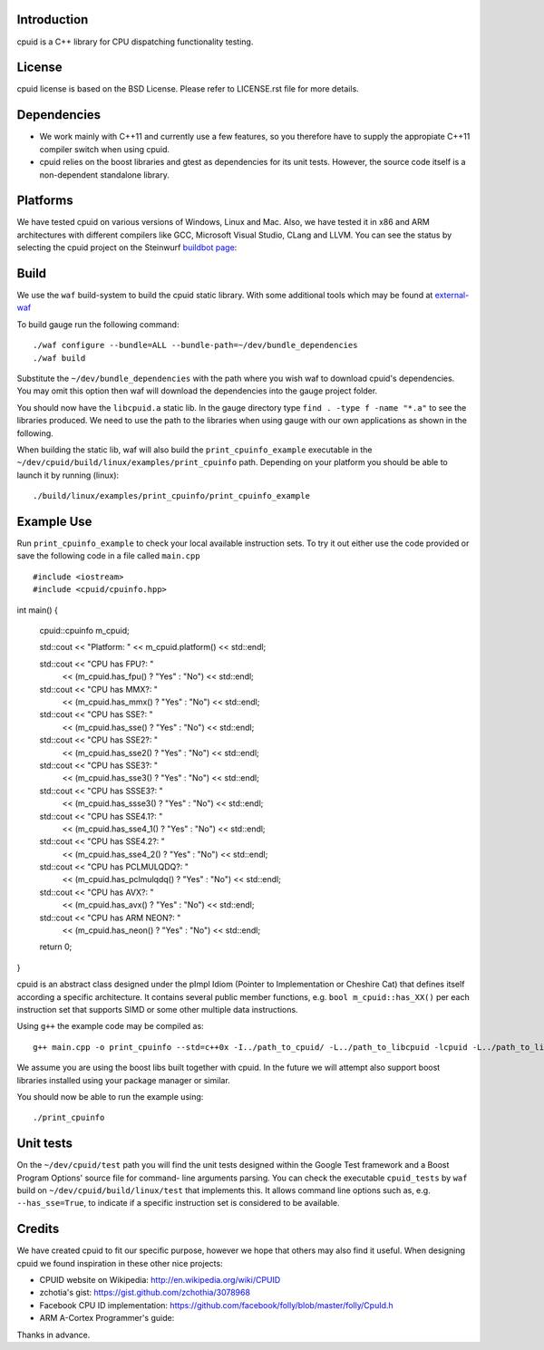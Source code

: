 Introduction
------------
cpuid is a C++ library for CPU dispatching functionality testing.

License
-------
cpuid license is based on the BSD License. Please refer to LICENSE.rst file
for more details.

Dependencies
------------
* We work mainly with C++11 and currently use a few features, so you therefore
  have to supply the appropiate C++11 compiler switch when using cpuid.
* cpuid relies on the boost libraries and gtest as dependencies for its unit
  tests. However, the source code itself is a non-dependent standalone library.

Platforms
---------
We have tested cpuid on various versions of Windows, Linux and Mac. Also, we
have tested it in x86 and ARM architectures with different compilers like GCC,
Microsoft Visual Studio, CLang and LLVM. You can see the status by selecting
the cpuid project on the Steinwurf
`buildbot page <http://176.28.49.184:12344/>`_:

Build
-----
We use the ``waf`` build-system to build the cpuid static library.
With some additional tools which may be found at external-waf_

.. _external-waf: https://github.com/steinwurf/external-waf

To build gauge run the following command:
::
  ./waf configure --bundle=ALL --bundle-path=~/dev/bundle_dependencies
  ./waf build

Substitute the ``~/dev/bundle_dependencies`` with the path where you wish
waf to download cpuid's dependencies. You may omit this option then waf
will download the dependencies into the gauge project folder.

You should now have the ``libcpuid.a`` static lib. In the gauge directory
type ``find . -type f -name "*.a"`` to see the libraries produced. We need to
use the path to the libraries when using gauge with our own applications as
shown in the following.

When building the static lib, waf will also build the ``print_cpuinfo_example``
executable in the ``~/dev/cpuid/build/linux/examples/print_cpuinfo``
path.
Depending on your platform you should be able to launch it by running (linux):
::
  ./build/linux/examples/print_cpuinfo/print_cpuinfo_example

Example Use
-----------
Run ``print_cpuinfo_example`` to check your local available instruction sets.
To try it out either use the code provided or save the following code in a file called ``main.cpp``
::

#include <iostream>
#include <cpuid/cpuinfo.hpp>


int main()
{
    cpuid::cpuinfo m_cpuid;

    std::cout << "Platform: " << m_cpuid.platform() << std::endl;

    std::cout << "CPU has FPU?: "
        << (m_cpuid.has_fpu() ? "Yes" : "No") << std::endl;

    std::cout << "CPU has MMX?: "
        << (m_cpuid.has_mmx() ? "Yes" : "No") << std::endl;

    std::cout << "CPU has SSE?: "
        << (m_cpuid.has_sse() ? "Yes" : "No") << std::endl;

    std::cout << "CPU has SSE2?: "
        << (m_cpuid.has_sse2() ? "Yes" : "No") << std::endl;

    std::cout << "CPU has SSE3?: "
        << (m_cpuid.has_sse3() ? "Yes" : "No") << std::endl;

    std::cout << "CPU has SSSE3?: "
        << (m_cpuid.has_ssse3() ? "Yes" : "No") << std::endl;

    std::cout << "CPU has SSE4.1?: "
        << (m_cpuid.has_sse4_1() ? "Yes" : "No") << std::endl;

    std::cout << "CPU has SSE4.2?: "
        << (m_cpuid.has_sse4_2() ? "Yes" : "No") << std::endl;

    std::cout << "CPU has PCLMULQDQ?: "
        << (m_cpuid.has_pclmulqdq() ? "Yes" : "No") << std::endl;

    std::cout << "CPU has AVX?: "
        << (m_cpuid.has_avx() ? "Yes" : "No") << std::endl;

    std::cout << "CPU has ARM NEON?: "
        << (m_cpuid.has_neon() ? "Yes" : "No") << std::endl;

    return 0;
}

cpuid is an abstract class designed under the pImpl Idiom (Pointer to
Implementation or Cheshire Cat) that defines itself according a specific
architecture. It contains several public member functions, e.g.
``bool m_cpuid::has_XX()`` per each instruction set that supports SIMD or some
other multiple data instructions.

Using ``g++`` the example code may be compiled as:
::
  g++ main.cpp -o print_cpuinfo --std=c++0x -I../path_to_cpuid/ -L../path_to_libcpuid -lcpuid -L../path_to_libboostxyz -lboost_program_options -lrt

We assume you are using the boost libs built together with cpuid. In the
future we will attempt also support boost libraries installed using your
package manager or similar.

You should now be able to run the example using:
::
  ./print_cpuinfo

Unit tests
----------

On the ``~/dev/cpuid/test`` path you will find the unit tests designed within
the Google Test framework and a Boost Program Options' source file for command-
line arguments parsing. You can check the executable ``cpuid_tests`` by ``waf``
build on ``~/dev/cpuid/build/linux/test`` that implements this. It allows command
line options such as, e.g. ``--has_sse=True``, to indicate if a specific
instruction set is considered to be available.


Credits
-------
We have created cpuid to fit our specific purpose, however we hope
that others may also find it useful. When designing cpuid we found
inspiration in these other nice projects:

* CPUID website on Wikipedia: http://en.wikipedia.org/wiki/CPUID
* zchotia's gist: https://gist.github.com/zchothia/3078968
* Facebook CPU ID implementation: https://github.com/facebook/folly/blob/master/folly/CpuId.h
* ARM A-Cortex Programmer's guide: 

Thanks in advance.

